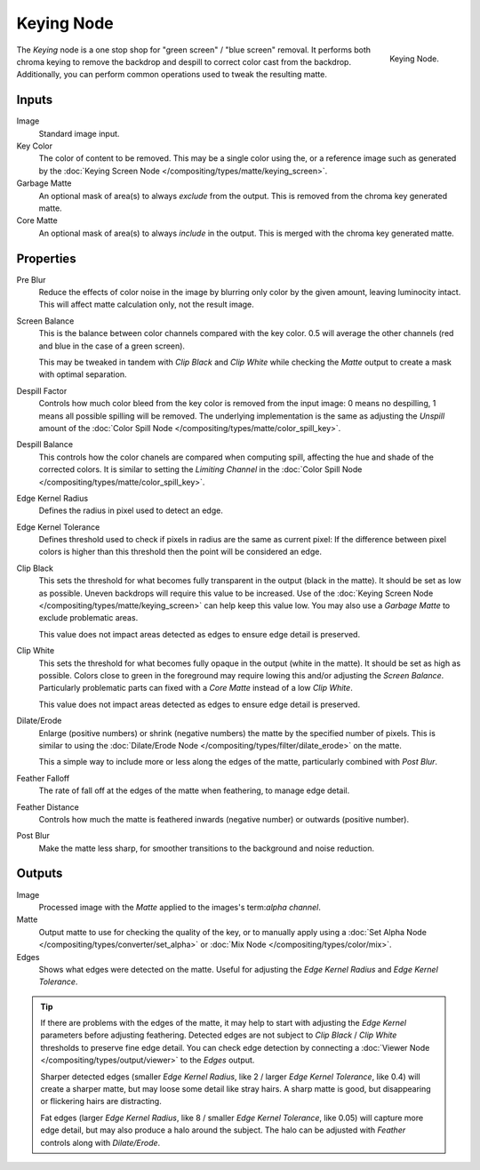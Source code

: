 
***********
Keying Node
***********

.. figure:: /images/compositing_nodes_keying.png
   :align: right
   :width: 150px

   Keying Node.

The *Keying* node is a one stop shop for "green screen" / "blue screen" removal.
It performs both chroma keying to remove the backdrop and despill to correct
color cast from the backdrop. Additionally, you can perform common operations used
to tweak the resulting matte.


Inputs
======

Image
   Standard image input.
Key Color
   The color of content to be removed. This may be a single color using the, or
   a reference image such as generated by the
   :doc:`Keying Screen Node </compositing/types/matte/keying_screen>`.
Garbage Matte
   An optional mask of area(s) to always *exclude* from the output.
   This is removed from the chroma key generated matte.
Core Matte
   An optional mask of area(s) to always *include* in the output.
   This is merged with the chroma key generated matte.


Properties
==========

Pre Blur
   Reduce the effects of color noise in the image by blurring only color by
   the given amount, leaving luminocity intact. This will affect matte
   calculation only, not the result image.

Screen Balance
   This is the balance between color channels compared with the key color.
   0.5 will average the other channels (red and blue in the case of a green screen).

   This may be tweaked in tandem with *Clip Black* and *Clip White* while
   checking the *Matte* output to create a mask with optimal separation.
Despill Factor
   Controls how much color bleed from the key color is removed from the input
   image: 0 means no despilling, 1 means all possible spilling will be removed.
   The underlying implementation is the same as adjusting the *Unspill* amount
   of the :doc:`Color Spill Node </compositing/types/matte/color_spill_key>`.
Despill Balance
   This controls how the color chanels are compared when computing spill, affecting
   the hue and shade of the corrected colors.
   It is similar to setting the *Limiting Channel* in the
   :doc:`Color Spill Node </compositing/types/matte/color_spill_key>`.
Edge Kernel Radius
   Defines the radius in pixel used to detect an edge.
Edge Kernel Tolerance
   Defines threshold used to check if pixels in radius are the same as current pixel:
   If the difference between pixel colors is higher than this threshold then the point
   will be considered an edge.
Clip Black
   This sets the threshold for what becomes fully transparent in the output (black
   in the matte). It should be set as low as possible. Uneven backdrops will require
   this value to be increased. Use of the
   :doc:`Keying Screen Node </compositing/types/matte/keying_screen>` can help keep
   this value low. You may also use a *Garbage Matte* to exclude problematic areas.

   This value does not impact areas detected as edges to ensure edge detail is preserved.
Clip White
   This sets the threshold for what becomes fully opaque in the output (white in the
   matte). It should be set as high as possible. Colors close to green in the foreground
   may require lowing this and/or adjusting the *Screen Balance*. Particularly problematic
   parts can fixed with a *Core Matte* instead of a low *Clip White*.

   This value does not impact areas detected as edges to ensure edge detail is preserved.
Dilate/Erode
   Enlarge (positive numbers) or shrink (negative numbers) the matte by the specified
   number of pixels. This is similar to using the
   :doc:`Dilate/Erode Node </compositing/types/filter/dilate_erode>` on the matte.

   This a simple way to include more or less along the edges of the matte,
   particularly combined with *Post Blur*.
Feather Falloff
   The rate of fall off at the edges of the matte when feathering, to manage edge detail.
Feather Distance
   Controls how much the matte is feathered inwards (negative number)
   or outwards (positive number).
Post Blur
   Make the matte less sharp, for smoother transitions to the background
   and noise reduction.


Outputs
=======

Image
   Processed image with the *Matte* applied to the images's term:`alpha channel`.
Matte
   Output matte to use for checking the quality of the key, or to manually apply
   using a :doc:`Set Alpha Node </compositing/types/converter/set_alpha>` or
   :doc:`Mix Node </compositing/types/color/mix>`.
Edges
   Shows what edges were detected on the matte. Useful for adjusting the
   *Edge Kernel Radius* and *Edge Kernel Tolerance*.

.. tip::

   If there are problems with the edges of the matte, it may help to start with
   adjusting the *Edge Kernel* parameters before adjusting feathering. Detected
   edges are not subject to *Clip Black* / *Clip White* thresholds to preserve
   fine edge detail. You can check edge detection by connecting a
   :doc:`Viewer Node </compositing/types/output/viewer>` to the *Edges* output.

   Sharper detected edges (smaller *Edge Kernel Radius*, like 2 / larger
   *Edge Kernel Tolerance*, like 0.4) will create a sharper matte, but may loose
   some detail like stray hairs. A sharp matte is good, but disappearing or
   flickering hairs are distracting.

   Fat edges (larger *Edge Kernel Radius*, like 8 / smaller
   *Edge Kernel Tolerance*, like 0.05) will capture more edge detail, but may
   also produce a halo around the subject. The halo can be adjusted with
   *Feather* controls along with *Dilate/Erode*.